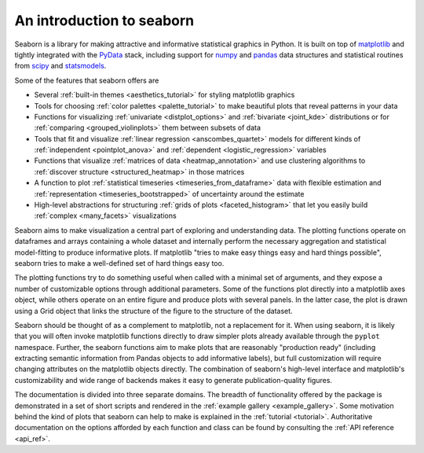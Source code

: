 .. _introduction:

An introduction to seaborn
==========================

Seaborn is a library for making attractive and informative statistical graphics
in Python. It is built on top of `matplotlib <http://matplotlib.org/>`_ and
tightly integrated with the `PyData <http://pydata.org/>`_ stack, including
support for `numpy <http://www.numpy.org/>`_ and `pandas
<http://pandas.pydata.org/>`_ data structures and statistical routines from
`scipy <http://scipy.org/>`_ and `statsmodels
<http://statsmodels.sourceforge.net/>`_.

Some of the features that seaborn offers are

- Several :ref:`built-in themes <aesthetics_tutorial>` for styling matplotlib graphics
- Tools for choosing :ref:`color palettes <palette_tutorial>` to make beautiful plots that reveal patterns in your data
- Functions for visualizing :ref:`univariate <distplot_options>` and :ref:`bivariate <joint_kde>` distributions or for :ref:`comparing <grouped_violinplots>` them between subsets of data
- Tools that fit and visualize :ref:`linear regression <anscombes_quartet>` models for different kinds of :ref:`independent <pointplot_anova>` and :ref:`dependent <logistic_regression>` variables
- Functions that visualize :ref:`matrices of data <heatmap_annotation>` and use clustering algorithms to :ref:`discover structure <structured_heatmap>` in those matrices
- A function to plot :ref:`statistical timeseries <timeseries_from_dataframe>` data with flexible estimation and :ref:`representation <timeseries_bootstrapped>` of uncertainty around the estimate
- High-level abstractions for structuring :ref:`grids of plots <faceted_histogram>` that let you easily build :ref:`complex <many_facets>` visualizations

Seaborn aims to make visualization a central part of exploring and
understanding data. The plotting functions operate on dataframes and arrays
containing a whole dataset and internally perform the necessary aggregation and
statistical model-fitting to produce informative plots. If matplotlib "tries to
make easy things easy and hard things possible", seaborn tries to make a
well-defined set of hard things easy too.

The plotting functions try to do something useful when called with a minimal
set of arguments, and they expose a number of customizable options through
additional parameters. Some of the functions plot directly into a matplotlib
axes object, while others operate on an entire figure and produce plots with
several panels. In the latter case, the plot is drawn using a Grid object that
links the structure of the figure to the structure of the dataset.

Seaborn should be thought of as a complement to matplotlib, not a replacement
for it. When using seaborn, it is likely that you will often invoke matplotlib
functions directly to draw simpler plots already available through the
``pyplot`` namespace. Further, the seaborn functions aim to make plots that are
reasonably "production ready" (including extracting semantic information from
Pandas objects to add informative labels), but full customization will require
changing attributes on the matplotlib objects directly. The combination of
seaborn's high-level interface and matplotlib's customizability and wide range
of backends makes it easy to generate publication-quality figures.

The documentation is divided into three separate domains. The breadth of
functionality offered by the package is demonstrated in a set of short scripts
and rendered in the :ref:`example gallery <example_gallery>`. Some motivation
behind the kind of plots that seaborn can help to make is explained in the
:ref:`tutorial <tutorial>`. Authoritative documentation on the options afforded
by each function and class can be found by consulting the :ref:`API reference
<api_ref>`.

